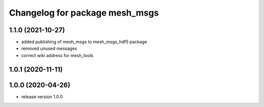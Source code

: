 ^^^^^^^^^^^^^^^^^^^^^^^^^^^^^^^
Changelog for package mesh_msgs
^^^^^^^^^^^^^^^^^^^^^^^^^^^^^^^

1.1.0 (2021-10-27)
------------------
* added publishing of mesh_msgs to mesh_msgs_hdf5 package
* removed unused messages
* correct wiki address for mesh_tools

1.0.1 (2020-11-11)
------------------

1.0.0 (2020-04-26)
------------------
* release version 1.0.0
